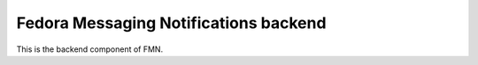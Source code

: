 Fedora Messaging Notifications backend
======================================

This is the backend component of FMN.
